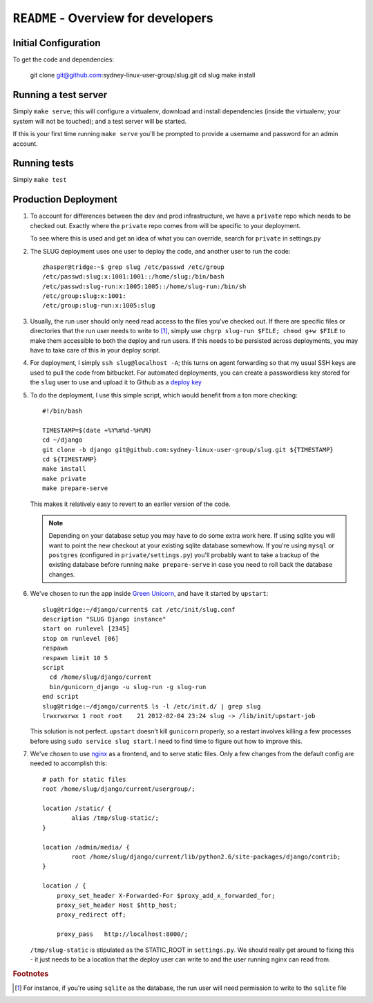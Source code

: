 ``README`` - Overview for developers
====================================

Initial Configuration
---------------------

To get the code and dependencies:

    git clone git@github.com:sydney-linux-user-group/slug.git
    cd slug
    make install

Running a test server
---------------------

Simply ``make serve``; this will configure a virtualenv, download and install
dependencies (inside the virtualenv; your system will not be touched); and a
test server will be started.

If this is your first time running ``make serve`` you'll be prompted to provide
a username and password for an admin account.

Running tests
-------------

Simply ``make test``


Production Deployment
---------------------

#. To account for differences between the dev and prod infrastructure, we have
   a ``private`` repo which needs to be checked out. Exactly where the
   ``private`` repo comes from will be specific to your deployment.

   To see where this is used and get an idea of what you can override, search
   for ``private`` in settings.py

#. The SLUG deployment uses one user to deploy the code, and another user to
   run the code::

      zhasper@tridge:~$ grep slug /etc/passwd /etc/group
      /etc/passwd:slug:x:1001:1001::/home/slug:/bin/bash
      /etc/passwd:slug-run:x:1005:1005::/home/slug-run:/bin/sh
      /etc/group:slug:x:1001:
      /etc/group:slug-run:x:1005:slug

#. Usually, the run user should only need read access to the files you've
   checked out. If there are specific files or directories that the run user
   needs to write to [1]_, simply use ``chgrp slug-run $FILE; chmod g+w $FILE``
   to make them accessible to both the deploy and run users. If this needs to
   be persisted across deployments, you may have to take care of this in your
   deploy script.

#. For deployment, I simply ``ssh slug@localhost -A``; this turns on agent
   forwarding so that my usual SSH keys are used to pull the code from
   bitbucket. For automated deployments, you can create a passwordless key
   stored for the ``slug`` user to use and upload it to Github as a `deploy
   key`_

   .. _deploy key: http://help.github.com/deploy-keys/

#. To do the deployment, I use this simple script, which would benefit from a ton more checking::

      #!/bin/bash

      TIMESTAMP=$(date +%Y%m%d-%H%M)
      cd ~/django
      git clone -b django git@github.com:sydney-linux-user-group/slug.git ${TIMESTAMP}
      cd ${TIMESTAMP}
      make install
      make private
      make prepare-serve

   This makes it relatively easy to revert to an earlier version of the code.

   .. note::

      Depending on your database setup you may have to do some extra work here.
      If using sqlite you will want to point the new checkout at your existing
      sqlite database somewhow. If you're using ``mysql`` or ``postgres``
      (configured in ``private/settings.py``) you'll probably want to take a
      backup of the existing database before running ``make prepare-serve`` in
      case you need to roll back the database changes.

#. We've chosen to run the app inside `Green Unicorn`_, and have it started by
   ``upstart``::

      slug@tridge:~/django/current$ cat /etc/init/slug.conf 
      description "SLUG Django instance"
      start on runlevel [2345]
      stop on runlevel [06]
      respawn
      respawn limit 10 5
      script
        cd /home/slug/django/current
        bin/gunicorn_django -u slug-run -g slug-run
      end script
      slug@tridge:~/django/current$ ls -l /etc/init.d/ | grep slug
      lrwxrwxrwx 1 root root    21 2012-02-04 23:24 slug -> /lib/init/upstart-job

   This solution is not perfect. ``upstart`` doesn't kill ``gunicorn``
   properly, so a restart involves killing a few processes before using ``sudo
   service slug start``. I need to find time to figure out how to improve this.

   .. _Green Unicorn: http://gunicorn.org/

#. We've chosen to use `nginx`_ as a frontend, and to serve static files. Only a few changes from the default config are needed to accomplish this::

      # path for static files
      root /home/slug/django/current/usergroup/;

      location /static/ {
              alias /tmp/slug-static/;
      }

      location /admin/media/ {
              root /home/slug/django/current/lib/python2.6/site-packages/django/contrib;
      }

      location / {
          proxy_set_header X-Forwarded-For $proxy_add_x_forwarded_for;
          proxy_set_header Host $http_host;
          proxy_redirect off;

          proxy_pass   http://localhost:8000/;

   ``/tmp/slug-static`` is stipulated as the STATIC_ROOT in ``settings.py``. We
   should really get around to fixing this - it just needs to be a location
   that the deploy user can write to and the user running nginx can read from.

   .. _nginx: http://nginx.org/en/

.. rubric:: Footnotes

.. [1] For instance, if you're using ``sqlite`` as the database, the run
       user will need permission to write to the ``sqlite`` file
